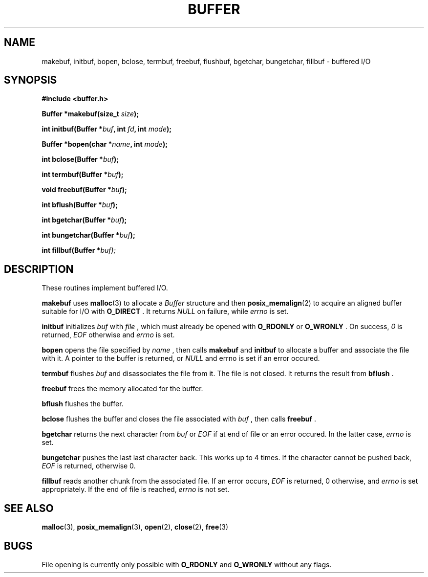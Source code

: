 .TH BUFFER 3 2012-09-03 "IB 321" "Systemnahes Programmieren"
.SH NAME
makebuf, initbuf, bopen, bclose, termbuf, freebuf, flushbuf, bgetchar,
bungetchar, fillbuf
\- buffered I/O
.SH SYNOPSIS
.B #include <buffer.h>
.PP
.BI "Buffer *makebuf(size_t " size );
.PP
.BI "int initbuf(Buffer *" buf ", int " fd ", int " mode );
.PP
.BI "Buffer *bopen(char *" name ", int " mode );
.PP
.BI "int bclose(Buffer *" buf );
.PP
.BI "int termbuf(Buffer *" buf );
.PP
.BI "void freebuf(Buffer *" buf );
.PP
.BI "int bflush(Buffer *" buf );
.PP
.BI "int bgetchar(Buffer *" buf );
.PP
.BI "int bungetchar(Buffer *" buf );
.PP
.BI "int fillbuf(Buffer *" buf);
.PP
.SH DESCRIPTION
These routines implement buffered I/O.
.PP
.BI makebuf
uses
.BR malloc (3)
to allocate a
.I Buffer
structure and then
.BR posix_memalign (2)
to acquire an aligned buffer suitable for I/O with
.B O_DIRECT
\&. It returns
.I NULL
on failure, while
.I errno
is set.
.PP
.BI initbuf
initializes
.I buf
with
.I file
\&, which must already be opened with
.B O_RDONLY
or
.B O_WRONLY
\&. On success,
.I 0
is returned,
.I EOF
otherwise and
.I errno
is set.
.PP
.B bopen
opens the file specified by
.I name
\&, then calls
.BI makebuf
and
.BI initbuf
to allocate a buffer and associate the file with it.
A pointer to the buffer is returned, or
.I NULL
and errno is set if an error occured.
.PP
.BI termbuf
flushes
.I buf
and disassociates the file from it.
The file is not closed.
It returns the result from
.BI bflush
\&.
.PP
.BI freebuf
frees the memory allocated for the buffer.
.PP
.BI bflush
flushes the buffer.
.PP
.BI bclose
flushes the buffer and closes the file associated with
.I buf
\&, then calls
.BI freebuf
\&.
.PP
.BI bgetchar
returns the next character from
.I buf
or
.I EOF
if at end of file or an error occured.
In the latter case,
.I errno
is set.
.PP
.BI bungetchar
pushes the last last character back.
This works up to 4 times.
If the character cannot be pushed back,
.I EOF
is returned, otherwise 0.
.PP
.BI fillbuf
reads another chunk from the associated file.
If an error occurs,
.I EOF
is returned, 0 otherwise, and
.I errno
is set appropriately.
If the end of file is reached,
.I errno
is not set.
.PP
.SH SEE ALSO
.BR malloc (3),
.BR posix_memalign (3),
.BR open (2),
.BR close (2),
.BR free (3)
.SH BUGS
File opening is currently only possible with
.B O_RDONLY
and
.B O_WRONLY
without any flags.

